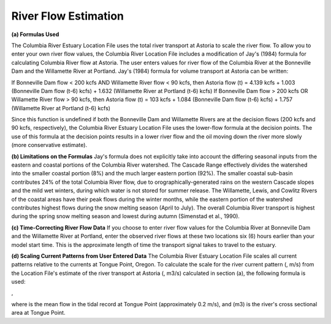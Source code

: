River Flow Estimation
======================================

**(a) Formulas Used**

The Columbia River Estuary Location File uses the total river transport at Astoria to scale the river flow. To allow you to enter your own river flow values, the Columbia River Location File includes a modification of Jay's (1984) formula for calculating Columbia River flow at Astoria. The user enters values for river flow of the Columbia River at the Bonneville Dam and the Willamette River at Portland. Jay's (1984) formula for volume transport at Astoria can be written:

If Bonneville Dam flow < 200 kcfs AND Willamette River flow < 90 kcfs,
then Astoria flow (t) = 4.139 kcfs + 1.003 (Bonneville Dam flow (t-6) kcfs) + 1.632 (Willamette River at Portland (t-6) kcfs)
If Bonneville Dam flow > 200 kcfs OR Willamette River flow > 90 kcfs,
then Astoria flow (t) = 103 kcfs + 1.084 (Bonneville Dam flow (t-6) kcfs) + 1.757 (Willamette River at Portland (t-6) kcfs)

Since this function is undefined if both the Bonneville Dam and Willamette Rivers are at the decision flows (200 kcfs and 90 kcfs, respectively), the Columbia River Estuary Location File uses the lower-flow formula at the decision points. The use of this formula at the decision points results in a lower river flow and the oil moving down the river more slowly (more conservative estimate). 

**(b) Limitations on the Formulas**
Jay's formula does not explicitly take into account the differing seasonal inputs from the eastern and coastal portions of the Columbia River watershed. The Cascade Range effectively divides the watershed into the smaller coastal portion (8%) and the much larger eastern portion (92%). The smaller coastal sub-basin contributes 24% of the total Columbia River flow, due to orographically-generated rains on the western Cascade slopes and the mild wet winters, during which water is not stored for summer release. The Willamette, Lewis, and Cowlitz Rivers of the coastal areas have their peak flows during the winter months, while the eastern portion of the watershed contributes highest flows during the snow melting season (April to July). The overall Columbia River transport is highest during the spring snow melting season and lowest during autumn (Simenstad et al., 1990).

**(c) Time-Correcting River Flow Data**
If you choose to enter river flow values for the Columbia River at Bonneville Dam and the Willamette River at Portland, enter the observed river flows at these two locations six (6) hours earlier than your model start time. This is the approximate length of time the transport signal takes to travel to the estuary.

**(d) Scaling Current Patterns from User Entered Data**
The Columbia River Estuary Location File scales all current patterns relative to the currents at Tongue Point, Oregon. To calculate the scale for the river current pattern (, m/s) from the Location File's estimate of the river transport at Astoria (, m3/s) calculated in section (a), the following formula is used:

,

where  is the mean flow in the tidal record at Tongue Point (approximately 0.2 m/s), and (m3) is the river's cross sectional area at Tongue Point.